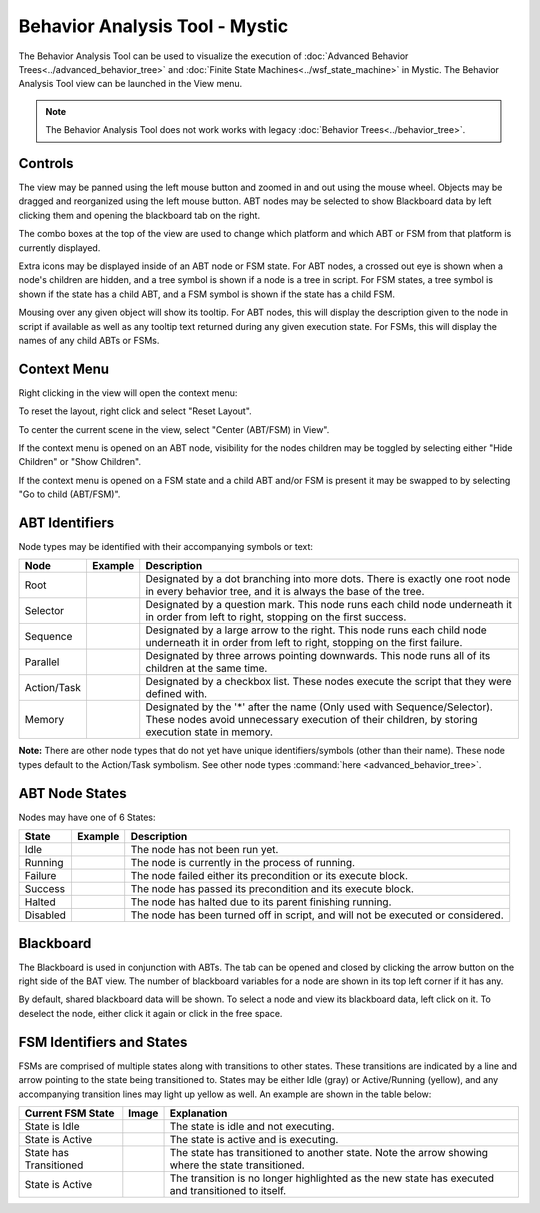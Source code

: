 .. ****************************************************************************
.. CUI
..
.. The Advanced Framework for Simulation, Integration, and Modeling (AFSIM)
..
.. The use, dissemination or disclosure of data in this file is subject to
.. limitation or restriction. See accompanying README and LICENSE for details.
.. ****************************************************************************

.. |BEHAVIOR_ANALYSIS_TOOL| replace:: Behavior Analysis Tool - Mystic 

.. |BEHAVIOR_ANALYSIS_TOOL_IMAGE| image:: ../images/bat.png
.. |ADVANCED_BEHAVIOR_TREE_IMAGE| image:: ../images/bat_abt.png
.. |FINITE_STATE_MACHINE_IMAGE| image:: ../images/bat_fsm.png
.. |ROOT| image:: ../images/root.png
.. |SELECTOR| image:: ../images/selector.png
.. |SEQUENCE| image:: ../images/sequence.png
.. |SEQUENCE_WITH_MEMORY| image:: ../images/sequence_with_memory.png
.. |PARALLEL| image:: ../images/parallel.png
.. |TASK| image:: ../images/task.png
.. |TASK_RUNNING| image:: ../images/task_running.png
.. |TASK_FAILED| image:: ../images/task_failed.png
.. |TASK_SUCCEEDED| image:: ../images/task_succeeded.png
.. |TASK_HALTED| image:: ../images/task_halted.png
.. |NODE_DISABLED| image:: ../images/disabled.png
.. |BLACKBOARD_OPENED| image:: ../images/blackboardopened.png
.. |BLACKBOARD_NODE| image:: ../images/blackboardnode.png
.. |COMBO_BOXES| image:: ../images/bat_comboboxes.png
.. |ATTRIBUTES_TOOLTIP| image:: ../images/bat_attributes_tooltip.png
.. |CONTEXT_MENU_ABT| image:: ../images/bat_context_abt.png
.. |CONTEXT_MENU_FSM| image:: ../images/bat_context_fsm.png
.. |FSM_EXAMPLE1| image:: ../images/bat_fsm_example1.png
.. |FSM_EXAMPLE2| image:: ../images/bat_fsm_example2.png
.. |FSM_EXAMPLE3| image:: ../images/bat_fsm_example3.png
.. |FSM_EXAMPLE4| image:: ../images/bat_fsm_example4.png

|BEHAVIOR_ANALYSIS_TOOL|
========================

The Behavior Analysis Tool can be used to visualize the execution of :doc:`Advanced Behavior Trees<../advanced_behavior_tree>` and :doc:`Finite State Machines<../wsf_state_machine>` in Mystic.  The Behavior Analysis Tool view can be launched in the View menu.

|BEHAVIOR_ANALYSIS_TOOL_IMAGE|

.. note:: The Behavior Analysis Tool does not work works with legacy :doc:`Behavior Trees<../behavior_tree>`.

Controls
~~~~~~~~
The view may be panned using the left mouse button and zoomed in and out using the mouse wheel.  Objects may be dragged and reorganized using the left mouse button.  ABT nodes may be selected to show Blackboard data by left clicking them and opening the blackboard tab on the right.

|COMBO_BOXES|

The combo boxes at the top of the view are used to change which platform and which ABT or FSM from that platform is currently displayed.

|ATTRIBUTES_TOOLTIP|

Extra icons may be displayed inside of an ABT node or FSM state. For ABT nodes, a crossed out eye is shown when a node's children are hidden, and a tree symbol is shown if a node is a tree in script.  For FSM states, a tree symbol is shown if the state has a child ABT, and a FSM symbol is shown if the state has a child FSM.

Mousing over any given object will show its tooltip.  For ABT nodes, this will display the description given to the node in script if available as well as any tooltip text returned during any given execution state.  For FSMs, this will display the names of any child ABTs or FSMs.

Context Menu
~~~~~~~~~~~~

Right clicking in the view will open the context menu:

To reset the layout, right click and select "Reset Layout".

To center the current scene in the view, select "Center (ABT/FSM) in View".

If the context menu is opened on an ABT node, visibility for the nodes children may be toggled by selecting either "Hide Children" or "Show Children".

|CONTEXT_MENU_ABT|

If the context menu is opened on a FSM state and a child ABT and/or FSM is present it may be swapped to by selecting "Go to child (ABT/FSM)".

|CONTEXT_MENU_FSM|

ABT Identifiers
~~~~~~~~~~~~~~~

|ADVANCED_BEHAVIOR_TREE_IMAGE|

Node types may be identified with their accompanying symbols or text:

+-------------+------------------------+----------------------------------------------------------------------------------------------------------------------------------------------------------------------------+
| Node        | Example                | Description                                                                                                                                                                |
+=============+========================+============================================================================================================================================================================+
| Root        | |ROOT|                 | Designated by a dot branching into more dots. There is exactly one root node in every behavior tree, and it is always the base of the tree.                                |
+-------------+------------------------+----------------------------------------------------------------------------------------------------------------------------------------------------------------------------+
| Selector    | |SELECTOR|             | Designated by a question mark.  This node runs each child node underneath it in order from left to right, stopping on the first success.                                   |
+-------------+------------------------+----------------------------------------------------------------------------------------------------------------------------------------------------------------------------+
| Sequence    | |SEQUENCE|             | Designated by a large arrow to the right. This node runs each child node underneath it in order from left to right, stopping on the first failure.                         |
+-------------+------------------------+----------------------------------------------------------------------------------------------------------------------------------------------------------------------------+
| Parallel    | |PARALLEL|             | Designated by three arrows pointing downwards.  This node runs all of its children at the same time.                                                                       |
+-------------+------------------------+----------------------------------------------------------------------------------------------------------------------------------------------------------------------------+
| Action/Task | |TASK|                 | Designated by a checkbox list.  These nodes execute the script that they were defined with.                                                                                |
+-------------+------------------------+----------------------------------------------------------------------------------------------------------------------------------------------------------------------------+
| Memory      | |SEQUENCE_WITH_MEMORY| | Designated by the '*' after the name (Only used with Sequence/Selector).  These nodes avoid unnecessary execution of their children, by storing execution state in memory. |
+-------------+------------------------+----------------------------------------------------------------------------------------------------------------------------------------------------------------------------+

**Note:** There are other node types that do not yet have unique identifiers/symbols (other than their name).  These node types default to the Action/Task symbolism.  See other node types :command:`here <advanced_behavior_tree>`.

ABT Node States
~~~~~~~~~~~~~~~

Nodes may have one of 6 States:

+----------+------------------+---------------------------------------------------------------------------------+
| State    | Example          | Description                                                                     |
+==========+==================+=================================================================================+
| Idle     | |TASK|           | The node has not been run yet.                                                  |
+----------+------------------+---------------------------------------------------------------------------------+
| Running  | |TASK_RUNNING|   | The node is currently in the process of running.                                |
+----------+------------------+---------------------------------------------------------------------------------+
| Failure  | |TASK_FAILED|    | The node failed either its precondition or its execute block.                   |
+----------+------------------+---------------------------------------------------------------------------------+
| Success  | |TASK_SUCCEEDED| | The node has passed its precondition and its execute block.                     |
+----------+------------------+---------------------------------------------------------------------------------+
| Halted   | |TASK_HALTED|    | The node has halted due to its parent finishing running.                        |
+----------+------------------+---------------------------------------------------------------------------------+
| Disabled | |NODE_DISABLED|  | The node has been turned off in script, and will not be executed or considered. |
+----------+------------------+---------------------------------------------------------------------------------+

Blackboard
~~~~~~~~~~

The Blackboard is used in conjunction with ABTs.  The tab can be opened and closed by clicking the arrow button on the right side of the BAT view.  The number of blackboard variables for a node are shown in its top left corner if it has any.

|BLACKBOARD_OPENED|

By default, shared blackboard data will be shown.  To select a node and view its blackboard data, left click on it.  To deselect the node, either click it again or click in the free space.

|BLACKBOARD_NODE|

FSM Identifiers and States
~~~~~~~~~~~~~~~~~~~~~~~~~~

|FINITE_STATE_MACHINE_IMAGE|

FSMs are comprised of multiple states along with transitions to other states.  These transitions are indicated by a line and arrow pointing to the state being transitioned to.  States may be either Idle (gray) or Active/Running (yellow), and any accompanying transition lines may light up yellow as well.  An example are shown in the table below:

+------------------------+----------------+---------------------------------------------------------------------------------------------------+
| Current FSM State      | Image          | Explanation                                                                                       |
+========================+================+===================================================================================================+
| State is Idle          | |FSM_EXAMPLE1| | The state is idle and not executing.                                                              |
+------------------------+----------------+---------------------------------------------------------------------------------------------------+
| State is Active        | |FSM_EXAMPLE2| | The state is active and is executing.                                                             |
+------------------------+----------------+---------------------------------------------------------------------------------------------------+
| State has Transitioned | |FSM_EXAMPLE3| | The state has transitioned to another state. Note the arrow showing where the state transitioned. |
+------------------------+----------------+---------------------------------------------------------------------------------------------------+
| State is Active        | |FSM_EXAMPLE4| | The transition is no longer highlighted as the new state has executed and transitioned to itself. |
+------------------------+----------------+---------------------------------------------------------------------------------------------------+
